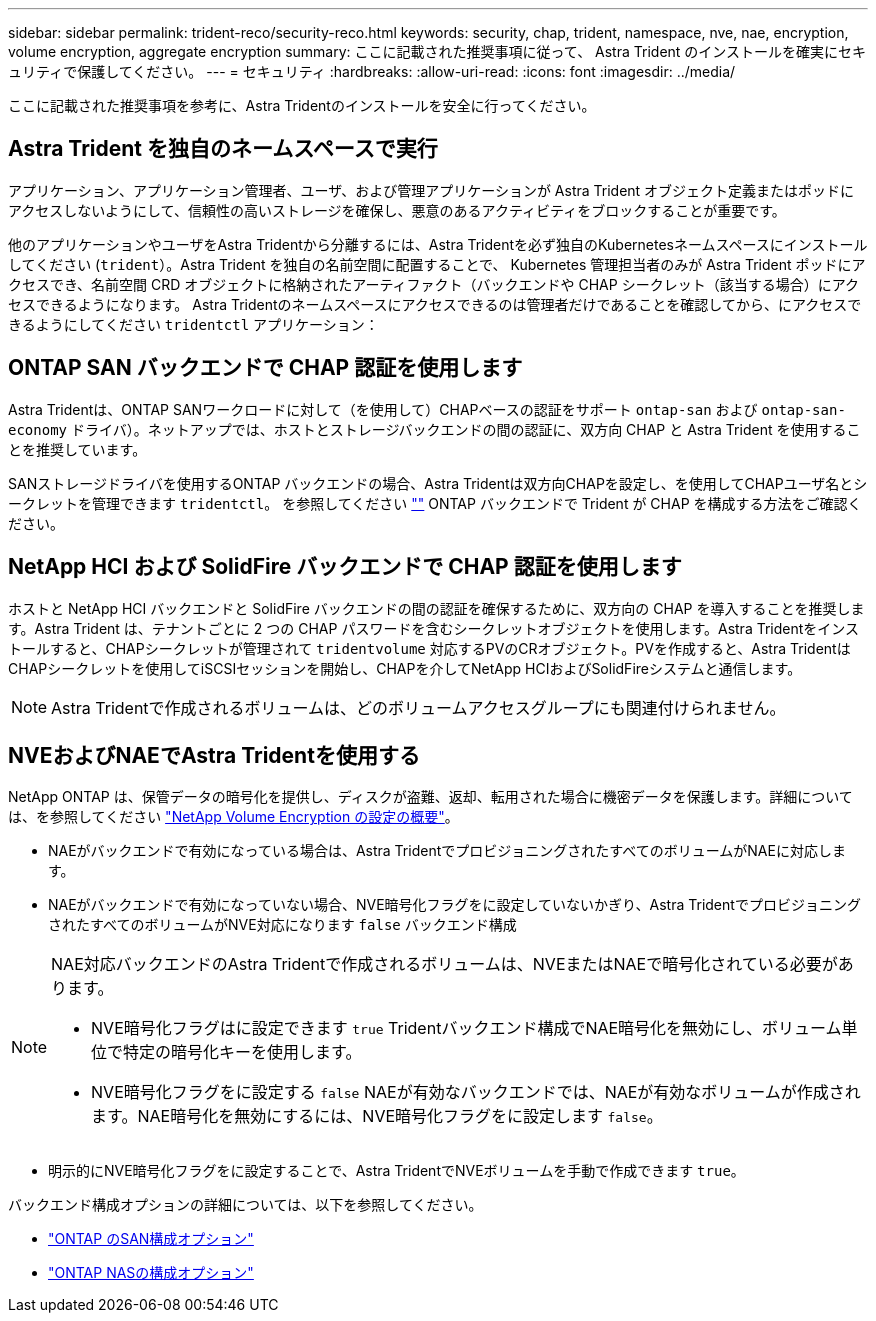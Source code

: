 ---
sidebar: sidebar 
permalink: trident-reco/security-reco.html 
keywords: security, chap, trident, namespace, nve, nae, encryption, volume encryption, aggregate encryption 
summary: ここに記載された推奨事項に従って、 Astra Trident のインストールを確実にセキュリティで保護してください。 
---
= セキュリティ
:hardbreaks:
:allow-uri-read: 
:icons: font
:imagesdir: ../media/


[role="lead"]
ここに記載された推奨事項を参考に、Astra Tridentのインストールを安全に行ってください。



== Astra Trident を独自のネームスペースで実行

アプリケーション、アプリケーション管理者、ユーザ、および管理アプリケーションが Astra Trident オブジェクト定義またはポッドにアクセスしないようにして、信頼性の高いストレージを確保し、悪意のあるアクティビティをブロックすることが重要です。

他のアプリケーションやユーザをAstra Tridentから分離するには、Astra Tridentを必ず独自のKubernetesネームスペースにインストールしてください (`trident`）。Astra Trident を独自の名前空間に配置することで、 Kubernetes 管理担当者のみが Astra Trident ポッドにアクセスでき、名前空間 CRD オブジェクトに格納されたアーティファクト（バックエンドや CHAP シークレット（該当する場合）にアクセスできるようになります。
Astra Tridentのネームスペースにアクセスできるのは管理者だけであることを確認してから、にアクセスできるようにしてください `tridentctl` アプリケーション：



== ONTAP SAN バックエンドで CHAP 認証を使用します

Astra Tridentは、ONTAP SANワークロードに対して（を使用して）CHAPベースの認証をサポート `ontap-san` および `ontap-san-economy` ドライバ）。ネットアップでは、ホストとストレージバックエンドの間の認証に、双方向 CHAP と Astra Trident を使用することを推奨しています。

SANストレージドライバを使用するONTAP バックエンドの場合、Astra Tridentは双方向CHAPを設定し、を使用してCHAPユーザ名とシークレットを管理できます `tridentctl`。
を参照してください link:../trident-use/ontap-san-prep.html[""^] ONTAP バックエンドで Trident が CHAP を構成する方法をご確認ください。



== NetApp HCI および SolidFire バックエンドで CHAP 認証を使用します

ホストと NetApp HCI バックエンドと SolidFire バックエンドの間の認証を確保するために、双方向の CHAP を導入することを推奨します。Astra Trident は、テナントごとに 2 つの CHAP パスワードを含むシークレットオブジェクトを使用します。Astra Tridentをインストールすると、CHAPシークレットが管理されて `tridentvolume` 対応するPVのCRオブジェクト。PVを作成すると、Astra TridentはCHAPシークレットを使用してiSCSIセッションを開始し、CHAPを介してNetApp HCIおよびSolidFireシステムと通信します。


NOTE: Astra Tridentで作成されるボリュームは、どのボリュームアクセスグループにも関連付けられません。



== NVEおよびNAEでAstra Tridentを使用する

NetApp ONTAP は、保管データの暗号化を提供し、ディスクが盗難、返却、転用された場合に機密データを保護します。詳細については、を参照してください link:https://docs.netapp.com/us-en/ontap/encryption-at-rest/configure-netapp-volume-encryption-concept.html["NetApp Volume Encryption の設定の概要"^]。

* NAEがバックエンドで有効になっている場合は、Astra TridentでプロビジョニングされたすべてのボリュームがNAEに対応します。
* NAEがバックエンドで有効になっていない場合、NVE暗号化フラグをに設定していないかぎり、Astra TridentでプロビジョニングされたすべてのボリュームがNVE対応になります `false` バックエンド構成


[NOTE]
====
NAE対応バックエンドのAstra Tridentで作成されるボリュームは、NVEまたはNAEで暗号化されている必要があります。

* NVE暗号化フラグはに設定できます `true` Tridentバックエンド構成でNAE暗号化を無効にし、ボリューム単位で特定の暗号化キーを使用します。
* NVE暗号化フラグをに設定する `false` NAEが有効なバックエンドでは、NAEが有効なボリュームが作成されます。NAE暗号化を無効にするには、NVE暗号化フラグをに設定します `false`。


====
* 明示的にNVE暗号化フラグをに設定することで、Astra TridentでNVEボリュームを手動で作成できます `true`。


バックエンド構成オプションの詳細については、以下を参照してください。

* link:../trident-use/ontap-san-examples.html["ONTAP のSAN構成オプション"]
* link:../trident-use/ontap-nas-examples.html["ONTAP NASの構成オプション"]

